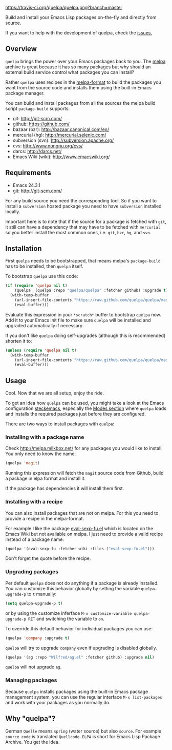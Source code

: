 [[https://raw.github.com/quelpa/quelpa/master/logo/quelpa-logo-h128.png]]

[[https://travis-ci.org/quelpa/quelpa.png?branch=master]]

Build and install your Emacs Lisp packages on-the-fly and directly from source.

If you want to help with the development of quelpa, check the [[https://github.com/quelpa/quelpa/issues][issues.]]

** Overview

=quelpa= brings the power over your Emacs packages back to you. The [[http://melpa.milkbox.net/packages/][melpa]] archive is great because it has so many packages but why should an external build service control what packages you can install?

Rather =quelpa= uses recipes in the [[https://github.com/milkypostman/melpa#recipe-format][melpa-format]] to build the packages you want from the source code and installs them using the built-in Emacs package manager.

You can build and install packages from all the sources the melpa build script =package-build= supports:

- git: http://git-scm.com/
- github: https://github.com/
- bazaar (bzr): http://bazaar.canonical.com/en/
- mercurial (hg): http://mercurial.selenic.com/
- subversion (svn): http://subversion.apache.org/
- cvs: http://www.nongnu.org/cvs/
- darcs: http://darcs.net/
- Emacs Wiki (wiki): http://www.emacswiki.org/

** Requirements

- Emacs 24.3.1
- git: http://git-scm.com/

For any build source you need the corresponding tool. So if you want to install a =subversion= hosted package you need to have =subversion= installed locally.

Important here is to note that if the source for a package is fetched with =git=, it still can have a dependency that may have to be fetched with =mercurial= so you better install the most common ones, i.e. =git=, =bzr=, =hg=, and =svn=.

** Installation

First =quelpa= needs to be bootstrapped, that means melpa's =package-build= has to be installed, then =quelpa= itself.

To bootstrap =quelpa= use this code:

#+BEGIN_SRC emacs-lisp
(if (require 'quelpa nil t)
    (quelpa '(quelpa :repo "quelpa/quelpa" :fetcher github) :upgrade t)
  (with-temp-buffer
    (url-insert-file-contents "https://raw.github.com/quelpa/quelpa/master/bootstrap.el")
    (eval-buffer)))
#+END_SRC

Evaluate this expression in your =*scratch*= buffer to bootstrap =quelpa= now. Add it to your Emacs init file to make sure =quelpa= will be installed and upgraded automatically if necessary.

If you don't like =quelpa= doing self-upgrades (although this is recommended) shorten it to:

#+BEGIN_SRC emacs-lisp
(unless (require 'quelpa nil t)
  (with-temp-buffer
    (url-insert-file-contents "https://raw.github.com/quelpa/quelpa/master/bootstrap.el")
    (eval-buffer)))
#+END_SRC

** Usage

Cool. Now that we are all setup, enjoy the ride.

To get an idea how =quelpa= can be used, you might take a look at the Emacs configuration [[http://steckerhalter.co.vu/steckemacs.html][steckemacs]], especially the [[http://steckerhalter.co.vu/steckemacs.html#sec-2-10][Modes section]] where =quelpa= loads and installs the required packages just before they are configured.

There are two ways to install packages with =quelpa=:

*** Installing with a package name

Check http://melpa.milkbox.net/ for any packages you would like to install. You only need to know the name:

#+BEGIN_SRC emacs-lisp
(quelpa 'magit)
#+END_SRC

Running this expression will fetch the =magit= source code from Github, build a package in elpa format and install it.

If the package has dependencies it will install them first.

*** Installing with a recipe

You can also install packages that are not on melpa. For this you need to provide a recipe in the melpa-format.

For example I like the package [[http://www.emacswiki.org/emacs/eval-sexp-fu.el][eval-sexp-fu.el]] which is located on the Emacs Wiki but not available on melpa. I just need to provide a valid recipe instead of a package name:

#+BEGIN_SRC emacs-lisp
(quelpa '(eval-sexp-fu :fetcher wiki :files ("eval-sexp-fu.el")))
#+END_SRC

Don't forget the quote before the recipe.

*** Upgrading packages

Per default =quelpa= does not do anything if a package is already installed. You can customize this behavior globally by setting the variable =quelpa-upgrade-p= to =t= manually:

#+BEGIN_SRC emacs-lisp
(setq quelpa-upgrade-p t)
#+END_SRC

or by using the customize inferface =M-x customize-variable quelpa-upgrade-p RET= and switching the variable to =on=.

To override this default behavior for individual packages you can use:

#+BEGIN_SRC emacs-lisp
(quelpa 'company :upgrade t)
#+END_SRC

=quelpa= will try to upgrade =company= even if upgrading is disabled globally.

#+BEGIN_SRC emacs-lisp
(quelpa '(ag :repo "Wilfred/ag.el" :fetcher github) :upgrade nil)
#+END_SRC

=quelpa= will not upgrade =ag=.

*** Managing packages

Because =quelpa= installs packages using the built-in Emacs package management system, you can use the regular interface =M-x list-packages= and work with your packages as you normally do.

** Why "quelpa"?

German =Quelle= means =spring= (water source) but also =source=. For example =source code= is translated =Quellcode=. =ELPA= is short for Emacs Lisp Package Archive. You get the idea.
